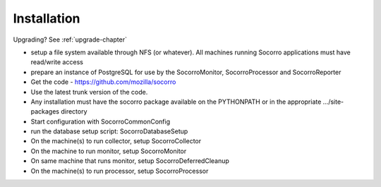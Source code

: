 .. index:: installation

.. _installation-chapter:


Installation
============

Upgrading? See :ref:`upgrade-chapter`

* setup a file system available through NFS (or whatever). All
  machines running Socorro applications must have read/write access
* prepare an instance of PostgreSQL for use by the SocorroMonitor,
  SocorroProcessor and SocorroReporter
* Get the code - https://github.com/mozilla/socorro
* Use the latest trunk version of the code.
* Any installation must have the socorro package available on the
  PYTHONPATH or in the appropriate .../site-packages directory
* Start configuration with SocorroCommonConfig
* run the database setup script: SocorroDatabaseSetup
* On the machine(s) to run collector, setup SocorroCollector
* On the machine to run monitor, setup SocorroMonitor
* On same machine that runs monitor, setup SocorroDeferredCleanup
* On the machine(s) to run processor, setup SocorroProcessor
